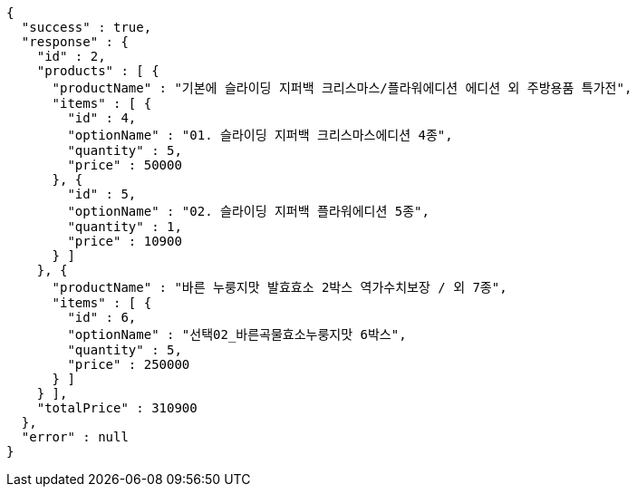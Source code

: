 [source,options="nowrap"]
----
{
  "success" : true,
  "response" : {
    "id" : 2,
    "products" : [ {
      "productName" : "기본에 슬라이딩 지퍼백 크리스마스/플라워에디션 에디션 외 주방용품 특가전",
      "items" : [ {
        "id" : 4,
        "optionName" : "01. 슬라이딩 지퍼백 크리스마스에디션 4종",
        "quantity" : 5,
        "price" : 50000
      }, {
        "id" : 5,
        "optionName" : "02. 슬라이딩 지퍼백 플라워에디션 5종",
        "quantity" : 1,
        "price" : 10900
      } ]
    }, {
      "productName" : "바른 누룽지맛 발효효소 2박스 역가수치보장 / 외 7종",
      "items" : [ {
        "id" : 6,
        "optionName" : "선택02_바른곡물효소누룽지맛 6박스",
        "quantity" : 5,
        "price" : 250000
      } ]
    } ],
    "totalPrice" : 310900
  },
  "error" : null
}
----